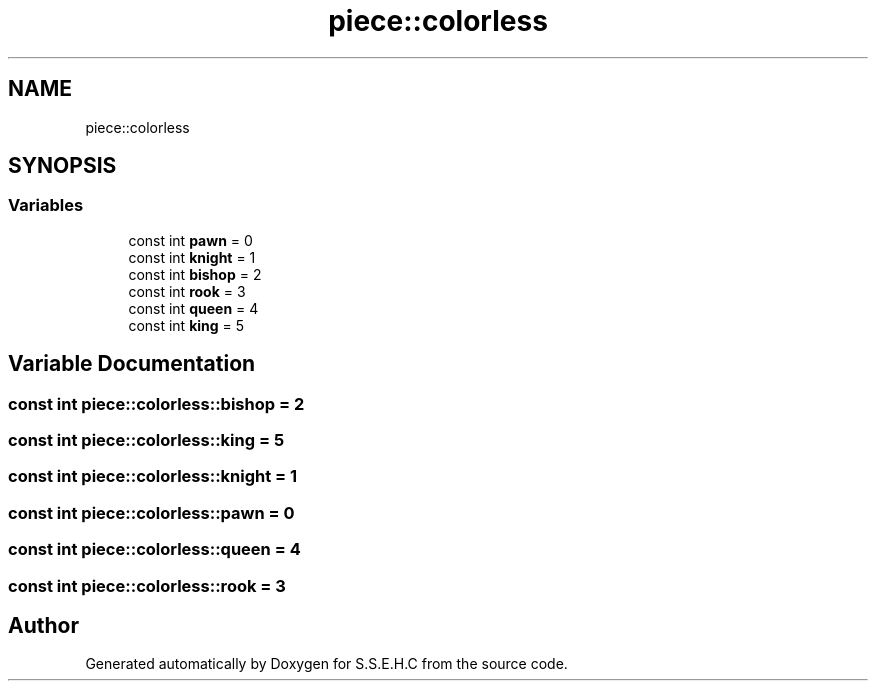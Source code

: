 .TH "piece::colorless" 3 "Sat Feb 20 2021" "S.S.E.H.C" \" -*- nroff -*-
.ad l
.nh
.SH NAME
piece::colorless
.SH SYNOPSIS
.br
.PP
.SS "Variables"

.in +1c
.ti -1c
.RI "const int \fBpawn\fP = 0"
.br
.ti -1c
.RI "const int \fBknight\fP = 1"
.br
.ti -1c
.RI "const int \fBbishop\fP = 2"
.br
.ti -1c
.RI "const int \fBrook\fP = 3"
.br
.ti -1c
.RI "const int \fBqueen\fP = 4"
.br
.ti -1c
.RI "const int \fBking\fP = 5"
.br
.in -1c
.SH "Variable Documentation"
.PP 
.SS "const int piece::colorless::bishop = 2"

.SS "const int piece::colorless::king = 5"

.SS "const int piece::colorless::knight = 1"

.SS "const int piece::colorless::pawn = 0"

.SS "const int piece::colorless::queen = 4"

.SS "const int piece::colorless::rook = 3"

.SH "Author"
.PP 
Generated automatically by Doxygen for S\&.S\&.E\&.H\&.C from the source code\&.

